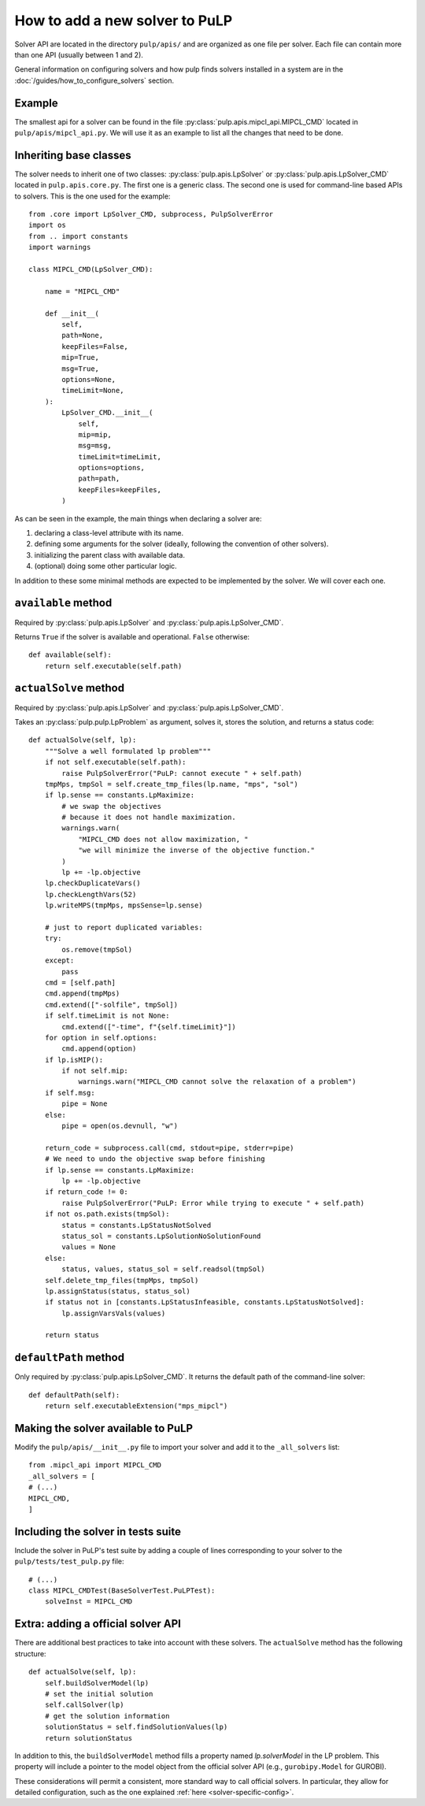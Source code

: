 How to add a new solver to PuLP
======================================

Solver API are located in the directory ``pulp/apis/`` and are organized as one file per solver. Each file can contain more than one API (usually between 1 and 2).

General information on configuring solvers and how pulp finds solvers installed in a system are in the :doc:`/guides/how_to_configure_solvers` section.


Example
----------

The smallest api for a solver can be found in the file :py:class:`pulp.apis.mipcl_api.MIPCL_CMD` located in ``pulp/apis/mipcl_api.py``. We will use it as an example to list all the changes that need to be done.

Inheriting base classes
------------------------------

The solver needs to inherit one of two classes:  :py:class:`pulp.apis.LpSolver` or  :py:class:`pulp.apis.LpSolver_CMD` located in ``pulp.apis.core.py``. The first one is a generic class. The second one is used for command-line based APIs to solvers. This is the one used for the example::

    from .core import LpSolver_CMD, subprocess, PulpSolverError
    import os
    from .. import constants
    import warnings

    class MIPCL_CMD(LpSolver_CMD):

        name = "MIPCL_CMD"

        def __init__(
            self,
            path=None,
            keepFiles=False,
            mip=True,
            msg=True,
            options=None,
            timeLimit=None,
        ):
            LpSolver_CMD.__init__(
                self,
                mip=mip,
                msg=msg,
                timeLimit=timeLimit,
                options=options,
                path=path,
                keepFiles=keepFiles,
            )

As can be seen in the example, the main things when declaring a solver are:

#. declaring a class-level attribute with its name.
#. defining some arguments for the solver (ideally, following the convention of other solvers).
#. initializing the parent class with available data.
#. (optional) doing some other particular logic.

In addition to these some minimal methods are expected to be implemented by the solver. We will cover each one.

``available`` method
--------------------------

Required by :py:class:`pulp.apis.LpSolver` and :py:class:`pulp.apis.LpSolver_CMD`.

Returns ``True`` if the solver is available and operational. ``False`` otherwise::

    def available(self):
        return self.executable(self.path)

``actualSolve`` method
--------------------------

Required by :py:class:`pulp.apis.LpSolver` and :py:class:`pulp.apis.LpSolver_CMD`.

Takes an :py:class:`pulp.pulp.LpProblem` as argument, solves it, stores the solution, and returns a status code::

    def actualSolve(self, lp):
        """Solve a well formulated lp problem"""
        if not self.executable(self.path):
            raise PulpSolverError("PuLP: cannot execute " + self.path)
        tmpMps, tmpSol = self.create_tmp_files(lp.name, "mps", "sol")
        if lp.sense == constants.LpMaximize:
            # we swap the objectives
            # because it does not handle maximization.
            warnings.warn(
                "MIPCL_CMD does not allow maximization, "
                "we will minimize the inverse of the objective function."
            )
            lp += -lp.objective
        lp.checkDuplicateVars()
        lp.checkLengthVars(52)
        lp.writeMPS(tmpMps, mpsSense=lp.sense)

        # just to report duplicated variables:
        try:
            os.remove(tmpSol)
        except:
            pass
        cmd = [self.path]
        cmd.append(tmpMps)
        cmd.extend(["-solfile", tmpSol])
        if self.timeLimit is not None:
            cmd.extend(["-time", f"{self.timeLimit}"])
        for option in self.options:
            cmd.append(option)
        if lp.isMIP():
            if not self.mip:
                warnings.warn("MIPCL_CMD cannot solve the relaxation of a problem")
        if self.msg:
            pipe = None
        else:
            pipe = open(os.devnull, "w")

        return_code = subprocess.call(cmd, stdout=pipe, stderr=pipe)
        # We need to undo the objective swap before finishing
        if lp.sense == constants.LpMaximize:
            lp += -lp.objective
        if return_code != 0:
            raise PulpSolverError("PuLP: Error while trying to execute " + self.path)
        if not os.path.exists(tmpSol):
            status = constants.LpStatusNotSolved
            status_sol = constants.LpSolutionNoSolutionFound
            values = None
        else:
            status, values, status_sol = self.readsol(tmpSol)
        self.delete_tmp_files(tmpMps, tmpSol)
        lp.assignStatus(status, status_sol)
        if status not in [constants.LpStatusInfeasible, constants.LpStatusNotSolved]:
            lp.assignVarsVals(values)

        return status

``defaultPath`` method
-------------------------

Only required by :py:class:`pulp.apis.LpSolver_CMD`. It returns the default path of the command-line solver::

    def defaultPath(self):
        return self.executableExtension("mps_mipcl")


Making the solver available to PuLP
---------------------------------------------------

Modify the ``pulp/apis/__init__.py`` file to import your solver and add it to the ``_all_solvers`` list::

    from .mipcl_api import MIPCL_CMD
    _all_solvers = [
    # (...)
    MIPCL_CMD,
    ]

Including the solver in tests suite
--------------------------------------------------

Include the solver in PuLP's test suite by adding a couple of lines corresponding to your solver to the ``pulp/tests/test_pulp.py`` file::

    # (...)
    class MIPCL_CMDTest(BaseSolverTest.PuLPTest):
        solveInst = MIPCL_CMD


Extra: adding a official solver API
---------------------------------------------

There are additional best practices to take into account with these solvers. The ``actualSolve`` method has the following structure::

    def actualSolve(self, lp):
        self.buildSolverModel(lp)
        # set the initial solution
        self.callSolver(lp)
        # get the solution information
        solutionStatus = self.findSolutionValues(lp)
        return solutionStatus

In addition to this, the ``buildSolverModel`` method fills a property named `lp.solverModel` in the LP problem. This property will include a pointer to the model object from the official solver API (e.g., ``gurobipy.Model`` for GUROBI).

These considerations will permit a consistent, more standard way to call official solvers. In particular, they allow for detailed configuration, such as the one explained :ref:`here <solver-specific-config>`.